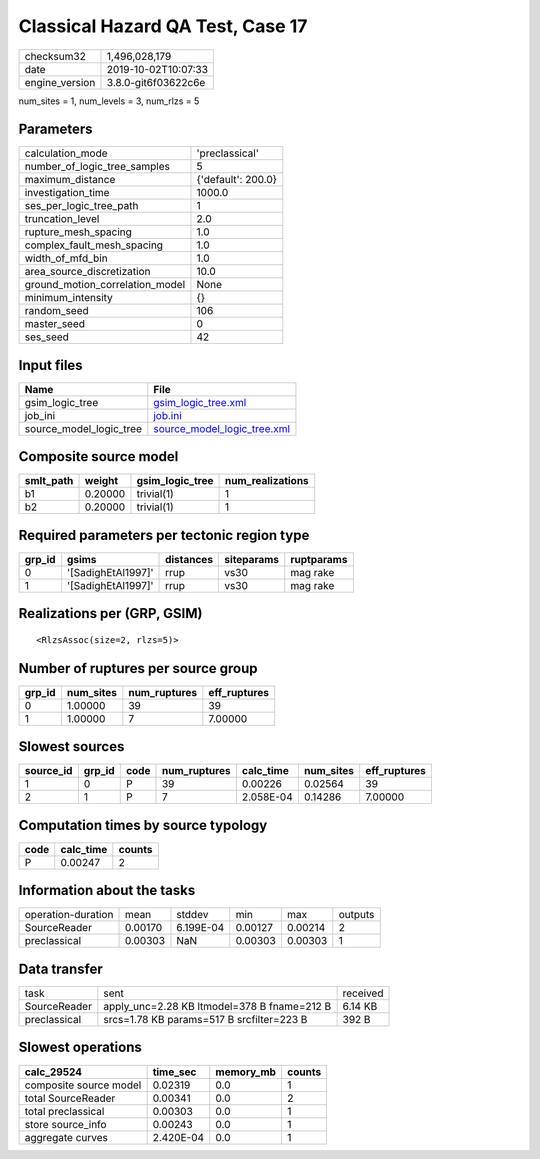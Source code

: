 Classical Hazard QA Test, Case 17
=================================

============== ===================
checksum32     1,496,028,179      
date           2019-10-02T10:07:33
engine_version 3.8.0-git6f03622c6e
============== ===================

num_sites = 1, num_levels = 3, num_rlzs = 5

Parameters
----------
=============================== ==================
calculation_mode                'preclassical'    
number_of_logic_tree_samples    5                 
maximum_distance                {'default': 200.0}
investigation_time              1000.0            
ses_per_logic_tree_path         1                 
truncation_level                2.0               
rupture_mesh_spacing            1.0               
complex_fault_mesh_spacing      1.0               
width_of_mfd_bin                1.0               
area_source_discretization      10.0              
ground_motion_correlation_model None              
minimum_intensity               {}                
random_seed                     106               
master_seed                     0                 
ses_seed                        42                
=============================== ==================

Input files
-----------
======================= ============================================================
Name                    File                                                        
======================= ============================================================
gsim_logic_tree         `gsim_logic_tree.xml <gsim_logic_tree.xml>`_                
job_ini                 `job.ini <job.ini>`_                                        
source_model_logic_tree `source_model_logic_tree.xml <source_model_logic_tree.xml>`_
======================= ============================================================

Composite source model
----------------------
========= ======= =============== ================
smlt_path weight  gsim_logic_tree num_realizations
========= ======= =============== ================
b1        0.20000 trivial(1)      1               
b2        0.20000 trivial(1)      1               
========= ======= =============== ================

Required parameters per tectonic region type
--------------------------------------------
====== ================== ========= ========== ==========
grp_id gsims              distances siteparams ruptparams
====== ================== ========= ========== ==========
0      '[SadighEtAl1997]' rrup      vs30       mag rake  
1      '[SadighEtAl1997]' rrup      vs30       mag rake  
====== ================== ========= ========== ==========

Realizations per (GRP, GSIM)
----------------------------

::

  <RlzsAssoc(size=2, rlzs=5)>

Number of ruptures per source group
-----------------------------------
====== ========= ============ ============
grp_id num_sites num_ruptures eff_ruptures
====== ========= ============ ============
0      1.00000   39           39          
1      1.00000   7            7.00000     
====== ========= ============ ============

Slowest sources
---------------
========= ====== ==== ============ ========= ========= ============
source_id grp_id code num_ruptures calc_time num_sites eff_ruptures
========= ====== ==== ============ ========= ========= ============
1         0      P    39           0.00226   0.02564   39          
2         1      P    7            2.058E-04 0.14286   7.00000     
========= ====== ==== ============ ========= ========= ============

Computation times by source typology
------------------------------------
==== ========= ======
code calc_time counts
==== ========= ======
P    0.00247   2     
==== ========= ======

Information about the tasks
---------------------------
================== ======= ========= ======= ======= =======
operation-duration mean    stddev    min     max     outputs
SourceReader       0.00170 6.199E-04 0.00127 0.00214 2      
preclassical       0.00303 NaN       0.00303 0.00303 1      
================== ======= ========= ======= ======= =======

Data transfer
-------------
============ =========================================== ========
task         sent                                        received
SourceReader apply_unc=2.28 KB ltmodel=378 B fname=212 B 6.14 KB 
preclassical srcs=1.78 KB params=517 B srcfilter=223 B   392 B   
============ =========================================== ========

Slowest operations
------------------
====================== ========= ========= ======
calc_29524             time_sec  memory_mb counts
====================== ========= ========= ======
composite source model 0.02319   0.0       1     
total SourceReader     0.00341   0.0       2     
total preclassical     0.00303   0.0       1     
store source_info      0.00243   0.0       1     
aggregate curves       2.420E-04 0.0       1     
====================== ========= ========= ======
